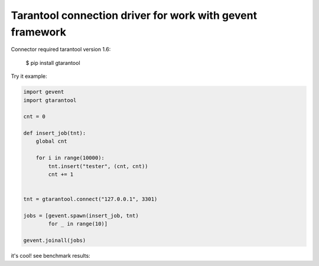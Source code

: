 Tarantool connection driver for work with gevent framework
----------------------------------------------------------
Connector required tarantool version 1.6:

    $ pip install gtarantool

Try it example:

.. code:: python

    import gevent
    import gtarantool

    cnt = 0

    def insert_job(tnt):
        global cnt

        for i in range(10000):
            tnt.insert("tester", (cnt, cnt))
            cnt += 1


    tnt = gtarantool.connect("127.0.0.1", 3301)

    jobs = [gevent.spawn(insert_job, tnt)
            for _ in range(10)]

    gevent.joinall(jobs)

it's cool!
see benchmark results:

=====  =====  ======
call tarantool gtarantool
=====  =====  ======
insert 33.123570 11.574602
select 22.030409 10.305281
delete 32.839110 11.233938
=====  =====  ======
